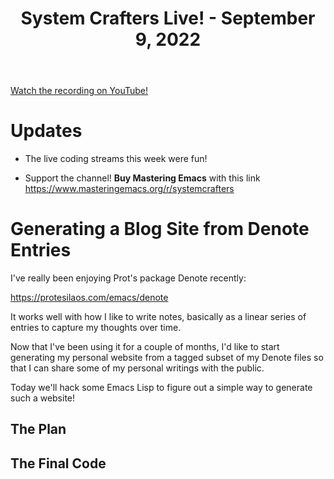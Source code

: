 #+title: System Crafters Live! - September 9, 2022

[[yt:5R7ad5xz5wo][Watch the recording on YouTube!]]

* Updates

- The live coding streams this week were fun!

- Support the channel!  *Buy Mastering Emacs* with this link https://www.masteringemacs.org/r/systemcrafters

* Generating a Blog Site from Denote Entries

I've really been enjoying Prot's package Denote recently:

https://protesilaos.com/emacs/denote

It works well with how I like to write notes, basically as a linear series of entries to capture my thoughts over time.

Now that I've been using it for a couple of months, I'd like to start generating my personal website from a tagged subset of my Denote files so that I can share some of my personal writings with the public.

Today we'll hack some Emacs Lisp to figure out a simple way to generate such a website!

** The Plan

** The Final Code
